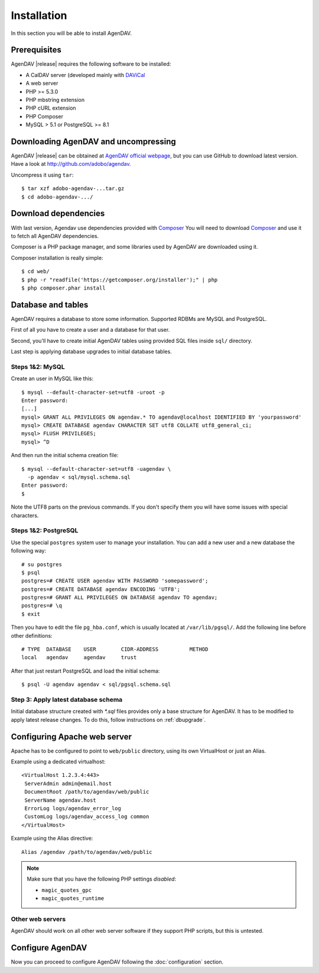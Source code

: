 Installation
============

In this section you will be able to install AgenDAV.

Prerequisites
-------------

AgenDAV |release| requires the following software to be installed:

* A CalDAV server (developed mainly with `DAViCal <http://www.davical.org/>`_
* A web server
* PHP >= 5.3.0
* PHP mbstring extension
* PHP cURL extension
* PHP Composer
* MySQL > 5.1 or PostgreSQL >= 8.1

Downloading AgenDAV and uncompressing
-------------------------------------

AgenDAV |release| can be obtained at `AgenDAV official webpage
<http://agendav.org>`_, but you can use GitHub to download latest version.
Have a look at `<http://github.com/adobo/agendav>`_.

Uncompress it using ``tar``::

 $ tar xzf adobo-agendav-...tar.gz
 $ cd adobo-agendav-.../

Download dependencies
------------------------------------

With last version, Agendav use dependencies provided with `Composer <http://getcomposer.org>`_
You will need to download `Composer <http://getcomposer.org>`_ and use it to fetch all AgenDAV dependencies.

Composer is a PHP package manager, and some libraries used by AgenDAV are
downloaded using it.

Composer installation is really simple::

 $ cd web/
 $ php -r "readfile('https://getcomposer.org/installer');" | php
 $ php composer.phar install

Database and tables
-------------------

AgenDAV requires a database to store some information. Supported RDBMs are
MySQL and PostgreSQL.

First of all you have to create a user and a database for that user.

Second, you'll have to create initial AgenDAV tables using provided SQL
files inside ``sql/`` directory.

Last step is applying database upgrades to initial database tables.

Steps 1&2: MySQL
****************
Create an user in MySQL like this::

 $ mysql --default-character-set=utf8 -uroot -p
 Enter password: 
 [...]
 mysql> GRANT ALL PRIVILEGES ON agendav.* TO agendav@localhost IDENTIFIED BY 'yourpassword'
 mysql> CREATE DATABASE agendav CHARACTER SET utf8 COLLATE utf8_general_ci;
 mysql> FLUSH PRIVILEGES;
 mysql> ^D

And then run the initial schema creation file::

 $ mysql --default-character-set=utf8 -uagendav \
   -p agendav < sql/mysql.schema.sql
 Enter password:
 $

Note the UTF8 parts on the previous commands. If you don't specify them you
will have some issues with special characters.

Steps 1&2: PostgreSQL
*********************

Use the special ``postgres`` system user to manage your installation. You
can add a new user and a new database the following way::

 # su postgres
 $ psql
 postgres=# CREATE USER agendav WITH PASSWORD 'somepassword';
 postgres=# CREATE DATABASE agendav ENCODING 'UTF8';
 postgres=# GRANT ALL PRIVILEGES ON DATABASE agendav TO agendav;
 postgres=# \q
 $ exit

Then you have to edit the file ``pg_hba.conf``, which is usually located at
``/var/lib/pgsql/``. Add the following line before other definitions::

 # TYPE  DATABASE    USER        CIDR-ADDRESS          METHOD
 local   agendav     agendav     trust

After that just restart PostgreSQL and load the initial schema::

 $ psql -U agendav agendav < sql/pgsql.schema.sql


Step 3: Apply latest database schema
************************************

Initial database structure created with `*.sql` files provides only a base
structure for AgenDAV. It has to be modified to apply latest release
changes. To do this, follow instructions on :ref:`dbupgrade`.


Configuring Apache web server
-----------------------------

Apache has to be configured to point to ``web/public`` directory, using its
own VirtualHost or just an Alias.

Example using a dedicated virtualhost::

 <VirtualHost 1.2.3.4:443>
  ServerAdmin admin@email.host
  DocumentRoot /path/to/agendav/web/public
  ServerName agendav.host
  ErrorLog logs/agendav_error_log
  CustomLog logs/agendav_access_log common
 </VirtualHost>

Example using the Alias directive::

 Alias /agendav /path/to/agendav/web/public

.. note::
   Make sure that you have the following PHP settings *disabled*:

   * ``magic_quotes_gpc``
   * ``magic_quotes_runtime``

Other web servers
*****************

AgenDAV should work on all other web server software if they support PHP
scripts, but this is untested.

Configure AgenDAV
-----------------

Now you can proceed to configure AgenDAV following the :doc:`configuration`
section.
